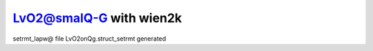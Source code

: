 LvO2@smalQ-G with wien2k
=========================

setrmt_lapw@
file    LvO2onQg.struct_setrmt   generated



